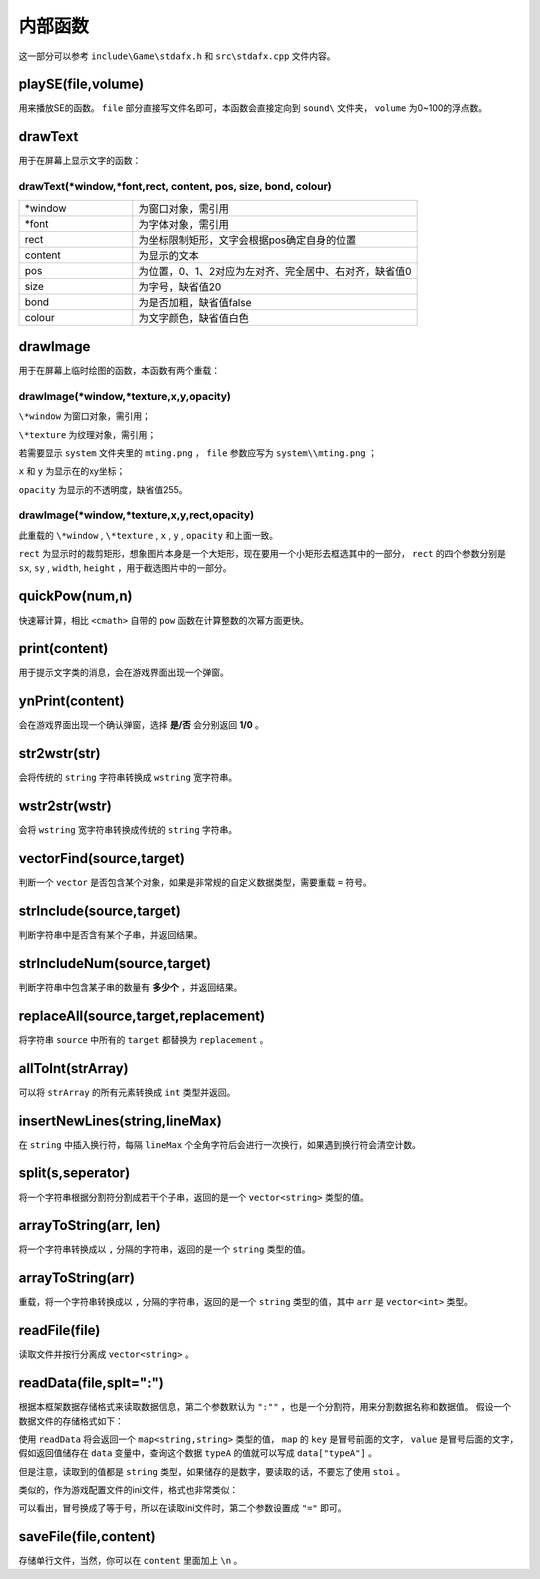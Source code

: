 内部函数
========

这一部分可以参考 ``include\Game\stdafx.h`` 和 ``src\stdafx.cpp`` 文件内容。

playSE(file,volume)
~~~~~~~~~~~~~~~~~~~

用来播放SE的函数。 ``file`` 部分直接写文件名即可，本函数会直接定向到 ``sound\`` 文件夹， ``volume`` 为0~100的浮点数。

drawText
~~~~~~~~~

用于在屏幕上显示文字的函数：

drawText(\*window,\*font,rect, content, pos, size, bond, colour)
-------------------------------------------------

.. csv-table:: 
    :widths: 20, 50
    
    "\*window", "为窗口对象，需引用"
    "\*font", "为字体对象，需引用"
    "rect", "为坐标限制矩形，文字会根据pos确定自身的位置"
    "content", "为显示的文本"
    "pos", "为位置，0、1、2对应为左对齐、完全居中、右对齐，缺省值0"
    "size", "为字号，缺省值20"
    "bond", "为是否加粗，缺省值false"
    "colour", "为文字颜色，缺省值白色"

drawImage
~~~~~~~~~~

用于在屏幕上临时绘图的函数，本函数有两个重载：

drawImage(\*window,\*texture,x,y,opacity)
------------------------------

``\*window`` 为窗口对象，需引用；

``\*texture`` 为纹理对象，需引用；

若需要显示 ``system`` 文件夹里的 ``mting.png`` ， ``file`` 参数应写为 ``system\\mting.png`` ；

``x`` 和 ``y`` 为显示在的xy坐标；

``opacity`` 为显示的不透明度，缺省值255。

drawImage(\*window,\*texture,x,y,rect,opacity)
------------------------------------

此重载的 ``\*window`` , ``\*texture`` , ``x`` , ``y`` , ``opacity`` 和上面一致。

.. image:: sample_1.png
   :align: center
   :alt: 矩形演示

``rect`` 为显示时的裁剪矩形，想象图片本身是一个大矩形，现在要用一个小矩形去框选其中的一部分， ``rect`` 的四个参数分别是 ``sx``, ``sy`` , ``width``, ``height`` ，用于截选图片中的一部分。

quickPow(num,n)
~~~~~~~~~~~~~~~~~

快速幂计算，相比 ``<cmath>`` 自带的 ``pow`` 函数在计算整数的次幂方面更快。

print(content)
~~~~~~~~~~~~~~

用于提示文字类的消息，会在游戏界面出现一个弹窗。

ynPrint(content)
~~~~~~~~~~~~~~~~~

会在游戏界面出现一个确认弹窗，选择 **是/否** 会分别返回 **1/0** 。

str2wstr(str)
~~~~~~~~~~~~~~

会将传统的 ``string`` 字符串转换成 ``wstring`` 宽字符串。

wstr2str(wstr)
~~~~~~~~~~~~~~

会将 ``wstring`` 宽字符串转换成传统的 ``string`` 字符串。

vectorFind(source,target)
~~~~~~~~~~~~~~~~~~~~~~~~~~
判断一个 ``vector`` 是否包含某个对象，如果是非常规的自定义数据类型，需要重载 ``=`` 符号。

strInclude(source,target)
~~~~~~~~~~~~~~~~~~~~~~~~~~

判断字符串中是否含有某个子串，并返回结果。

strIncludeNum(source,target)
~~~~~~~~~~~~~~~~~~~~~~~~~~~~~

判断字符串中包含某子串的数量有 **多少个** ，并返回结果。

replaceAll(source,target,replacement)
~~~~~~~~~~~~~~~~~~~~~~~~~~~~~~~~~~~~~~~~

将字符串 ``source`` 中所有的 ``target`` 都替换为 ``replacement`` 。

allToInt(strArray)
~~~~~~~~~~~~~~~~~~~

可以将 ``strArray`` 的所有元素转换成 ``int`` 类型并返回。

insertNewLines(string,lineMax)
~~~~~~~~~~~~~~~~~~~~~~~~~~~~~~~~

在 ``string`` 中插入换行符，每隔 ``lineMax`` 个全角字符后会进行一次换行，如果遇到换行符会清空计数。

split(s,seperator)
~~~~~~~~~~~~~~~~~~~~

将一个字符串根据分割符分割成若干个子串，返回的是一个 ``vector<string>`` 类型的值。

arrayToString(arr, len)
~~~~~~~~~~~~~~~~~~~~~~~~

将一个字符串转换成以 ``,`` 分隔的字符串，返回的是一个 ``string`` 类型的值。

arrayToString(arr)
~~~~~~~~~~~~~~~~~~~

重载，将一个字符串转换成以 ``,`` 分隔的字符串，返回的是一个 ``string`` 类型的值，其中 ``arr`` 是 ``vector<int>`` 类型。

readFile(file)
~~~~~~~~~~~~~~

读取文件并按行分离成 ``vector<string>`` 。

readData(file,splt=":")
~~~~~~~~~~~~~~~~~~~~

根据本框架数据存储格式来读取数据信息，第二个参数默认为 ``":""`` ，也是一个分割符，用来分割数据名称和数据值。 假设一个数据文件的存储格式如下：

.. code-block:: cpp
    :linenos:

    [data]
    typeA:abc
    typeB:def

使用 ``readData`` 将会返回一个 ``map<string,string>`` 类型的值， ``map`` 的 ``key`` 是冒号前面的文字， ``value`` 是冒号后面的文字，假如返回值储存在 ``data`` 变量中，查询这个数据 ``typeA`` 的值就可以写成 ``data["typeA"]`` 。

但是注意，读取到的值都是 ``string`` 类型，如果储存的是数字，要读取的话，不要忘了使用 ``stoi`` 。

类似的，作为游戏配置文件的ini文件，格式也非常类似：

.. code-block:: cpp
    :linenos:

    [data]
    typeA=abc
    typeB=def

可以看出，冒号换成了等于号，所以在读取ini文件时，第二个参数设置成 ``"="`` 即可。

saveFile(file,content)
~~~~~~~~~~~~~~~~~~~~~~~~

存储单行文件，当然，你可以在 ``content`` 里面加上 ``\n`` 。
